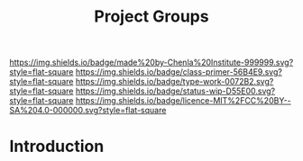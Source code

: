 #   -*- mode: org; fill-column: 60 -*-

#+TITLE: Project Groups
#+STARTUP: showall
#+TOC: headlines 4
#+PROPERTY: filename
:PROPERTIES:
:CUSTOM_ID: 
:Name:      /home/deerpig/proj/chenla/docs/hb-project-groups.org
:Created:   2017-09-22T17:04@Prek Leap (11.642600N-104.919210W)
:ID:        b3d8996b-7dbb-4c55-90a8-465ebfe8b0d2
:VER:       559346722.260412019
:GEO:       48P-491193-1287029-15
:BXID:      proj:QYK3-8755
:Class:     primer
:Type:      work
:Status:    wip
:Licence:   MIT/CC BY-SA 4.0
:END:

[[https://img.shields.io/badge/made%20by-Chenla%20Institute-999999.svg?style=flat-square]] 
[[https://img.shields.io/badge/class-primer-56B4E9.svg?style=flat-square]]
[[https://img.shields.io/badge/type-work-0072B2.svg?style=flat-square]]
[[https://img.shields.io/badge/status-wip-D55E00.svg?style=flat-square]]
[[https://img.shields.io/badge/licence-MIT%2FCC%20BY--SA%204.0-000000.svg?style=flat-square]]


* Introduction

